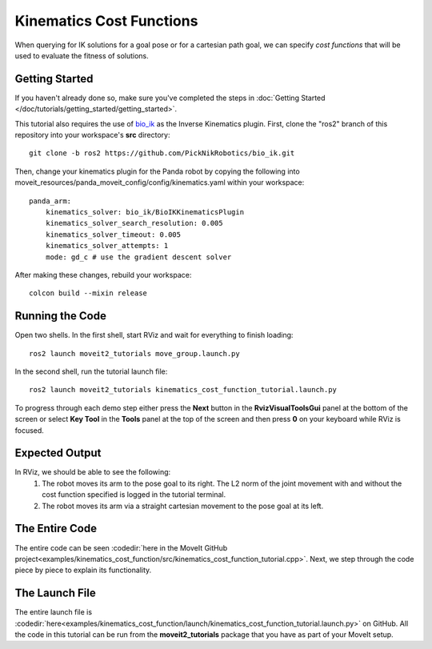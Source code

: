 Kinematics Cost Functions
==================================

When querying for IK solutions for a goal pose or for a cartesian path goal, we can specify *cost functions* that will be used
to evaluate the fitness of solutions.

Getting Started
---------------
If you haven't already done so, make sure you've completed the steps in :doc:`Getting Started </doc/tutorials/getting_started/getting_started>`.

This tutorial also requires the use of `bio_ik <https://github.com/PickNikRobotics/bio_ik>`_ as the Inverse Kinematics plugin. First, clone the "ros2" branch of this repository into your workspace's **src** directory: ::

  git clone -b ros2 https://github.com/PickNikRobotics/bio_ik.git

Then, change your kinematics plugin for the Panda robot by copying the following into moveit_resources/panda_moveit_config/config/kinematics.yaml within your workspace: ::

    panda_arm:
        kinematics_solver: bio_ik/BioIKKinematicsPlugin
        kinematics_solver_search_resolution: 0.005
        kinematics_solver_timeout: 0.005
        kinematics_solver_attempts: 1
        mode: gd_c # use the gradient descent solver

After making these changes, rebuild your workspace: ::

  colcon build --mixin release

Running the Code
----------------
Open two shells. In the first shell, start RViz and wait for everything to finish loading: ::

  ros2 launch moveit2_tutorials move_group.launch.py

In the second shell, run the tutorial launch file: ::

  ros2 launch moveit2_tutorials kinematics_cost_function_tutorial.launch.py

To progress through each demo step either press the **Next** button in the **RvizVisualToolsGui** panel at the bottom of the screen or select **Key Tool** in the **Tools** panel at the top of the screen and then press **0** on your keyboard while RViz is focused.

Expected Output
---------------
In RViz, we should be able to see the following:
 1. The robot moves its arm to the pose goal to its right. The L2 norm of the joint movement with and without the cost function specified is logged in the tutorial terminal.
 2. The robot moves its arm via a straight cartesian movement to the pose goal at its left.

The Entire Code
---------------
The entire code can be seen :codedir:`here in the MoveIt GitHub project<examples/kinematics_cost_function/src/kinematics_cost_function_tutorial.cpp>`. Next, we step through the code piece by piece to explain its functionality.

.. tutorial-formatter:: ./src/kinematics_cost_function_tutorial.cpp

The Launch File
---------------
The entire launch file is :codedir:`here<examples/kinematics_cost_function/launch/kinematics_cost_function_tutorial.launch.py>` on GitHub. All the code in this tutorial can be run from the **moveit2_tutorials** package that you have as part of your MoveIt setup.
